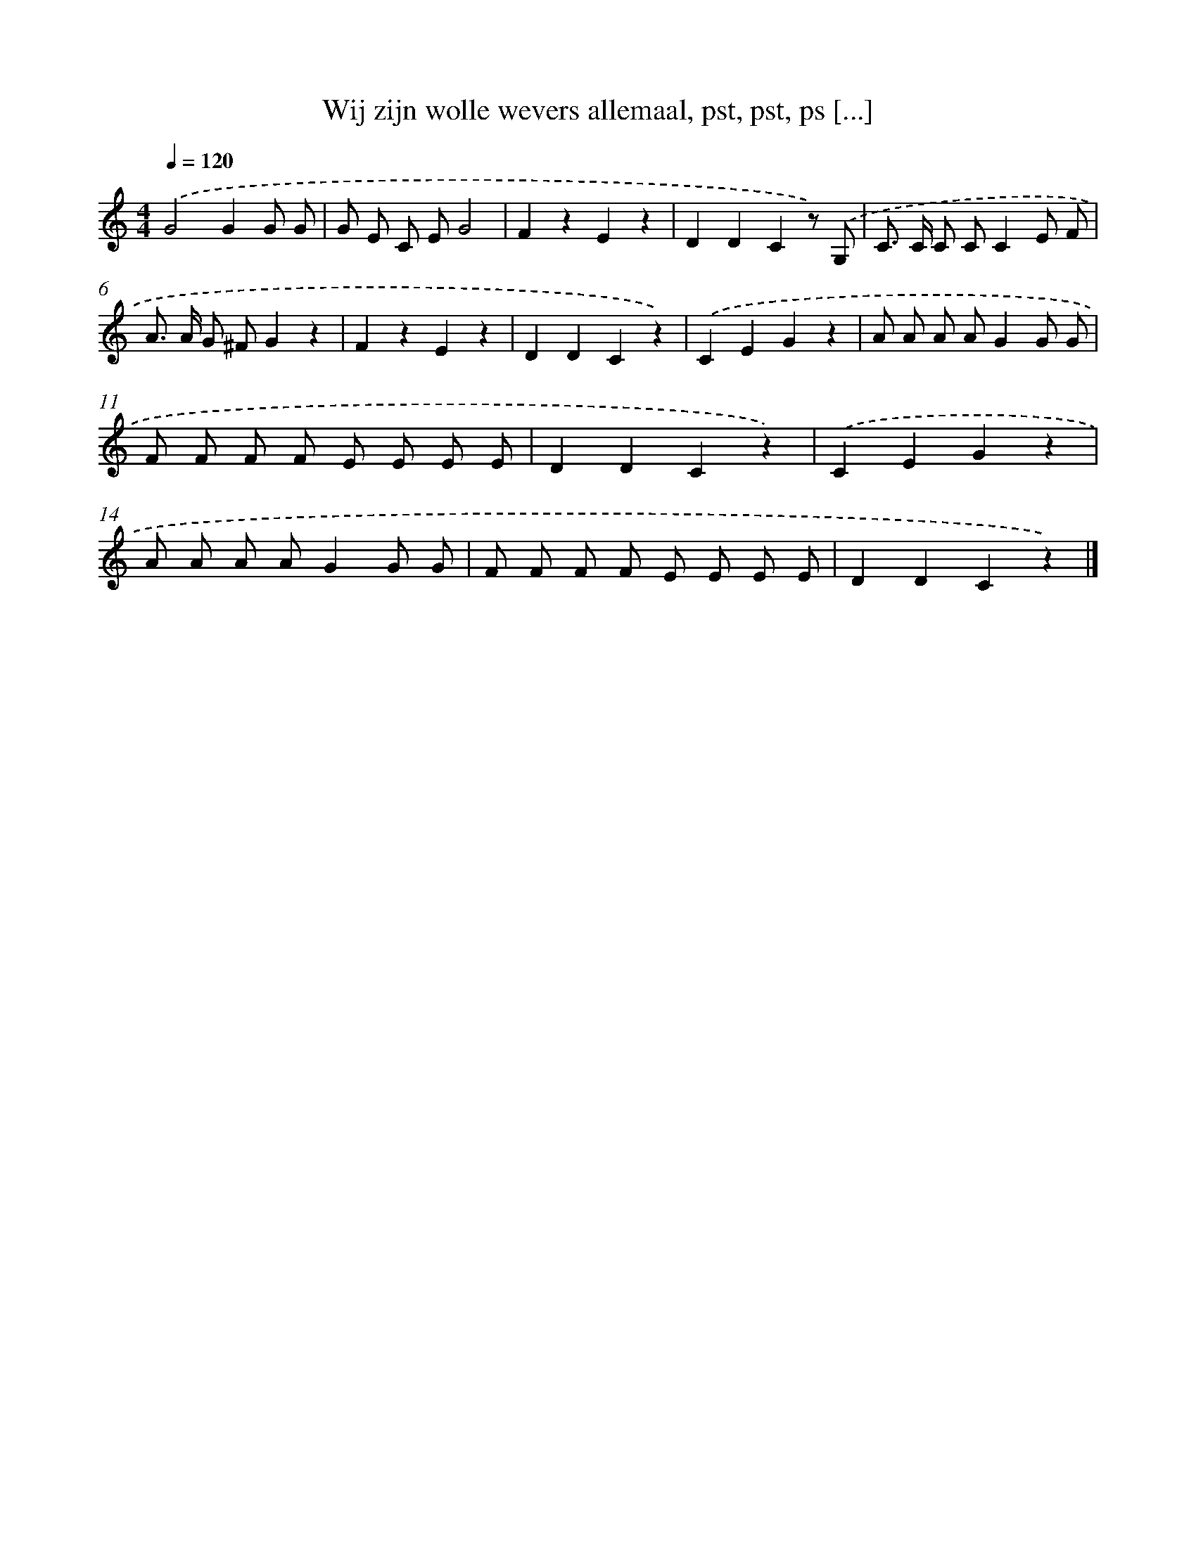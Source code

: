 X: 9116
T: Wij zijn wolle wevers allemaal, pst, pst, ps [...]
%%abc-version 2.0
%%abcx-abcm2ps-target-version 5.9.1 (29 Sep 2008)
%%abc-creator hum2abc beta
%%abcx-conversion-date 2018/11/01 14:36:53
%%humdrum-veritas 2615125574
%%humdrum-veritas-data 3127102996
%%continueall 1
%%barnumbers 0
L: 1/8
M: 4/4
Q: 1/4=120
K: C clef=treble
.('G4G2G G |
G E C EG4 |
F2z2E2z2 |
D2D2C2z) .('G, |
C> C C CC2E F |
A> A G ^FG2z2 |
F2z2E2z2 |
D2D2C2z2) |
.('C2E2G2z2 |
A A A AG2G G |
F F F F E E E E |
D2D2C2z2) |
.('C2E2G2z2 |
A A A AG2G G |
F F F F E E E E |
D2D2C2z2) |]
